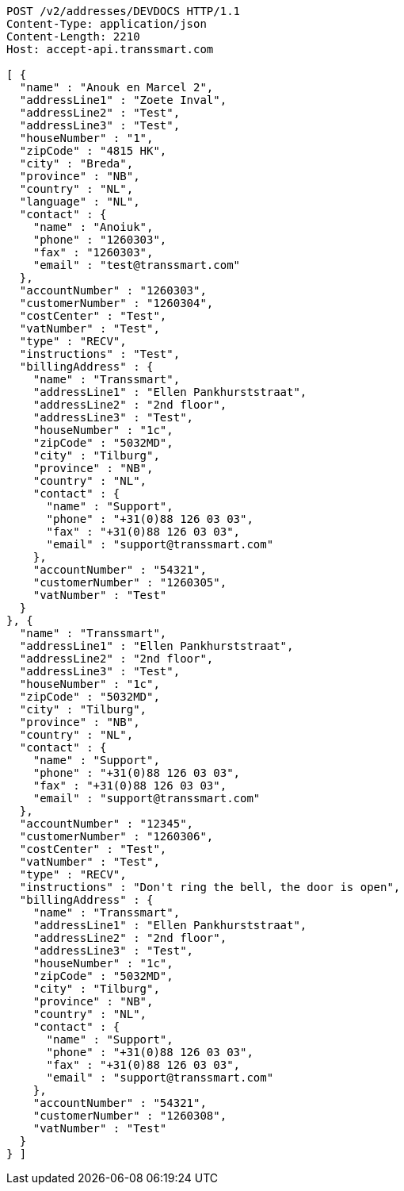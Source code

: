 [source,http,options="nowrap"]
----
POST /v2/addresses/DEVDOCS HTTP/1.1
Content-Type: application/json
Content-Length: 2210
Host: accept-api.transsmart.com

[ {
  "name" : "Anouk en Marcel 2",
  "addressLine1" : "Zoete Inval",
  "addressLine2" : "Test",
  "addressLine3" : "Test",
  "houseNumber" : "1",
  "zipCode" : "4815 HK",
  "city" : "Breda",
  "province" : "NB",
  "country" : "NL",
  "language" : "NL",
  "contact" : {
    "name" : "Anoiuk",
    "phone" : "1260303",
    "fax" : "1260303",
    "email" : "test@transsmart.com"
  },
  "accountNumber" : "1260303",
  "customerNumber" : "1260304",
  "costCenter" : "Test",
  "vatNumber" : "Test",
  "type" : "RECV",
  "instructions" : "Test",
  "billingAddress" : {
    "name" : "Transsmart",
    "addressLine1" : "Ellen Pankhurststraat",
    "addressLine2" : "2nd floor",
    "addressLine3" : "Test",
    "houseNumber" : "1c",
    "zipCode" : "5032MD",
    "city" : "Tilburg",
    "province" : "NB",
    "country" : "NL",
    "contact" : {
      "name" : "Support",
      "phone" : "+31(0)88 126 03 03",
      "fax" : "+31(0)88 126 03 03",
      "email" : "support@transsmart.com"
    },
    "accountNumber" : "54321",
    "customerNumber" : "1260305",
    "vatNumber" : "Test"
  }
}, {
  "name" : "Transsmart",
  "addressLine1" : "Ellen Pankhurststraat",
  "addressLine2" : "2nd floor",
  "addressLine3" : "Test",
  "houseNumber" : "1c",
  "zipCode" : "5032MD",
  "city" : "Tilburg",
  "province" : "NB",
  "country" : "NL",
  "contact" : {
    "name" : "Support",
    "phone" : "+31(0)88 126 03 03",
    "fax" : "+31(0)88 126 03 03",
    "email" : "support@transsmart.com"
  },
  "accountNumber" : "12345",
  "customerNumber" : "1260306",
  "costCenter" : "Test",
  "vatNumber" : "Test",
  "type" : "RECV",
  "instructions" : "Don't ring the bell, the door is open",
  "billingAddress" : {
    "name" : "Transsmart",
    "addressLine1" : "Ellen Pankhurststraat",
    "addressLine2" : "2nd floor",
    "addressLine3" : "Test",
    "houseNumber" : "1c",
    "zipCode" : "5032MD",
    "city" : "Tilburg",
    "province" : "NB",
    "country" : "NL",
    "contact" : {
      "name" : "Support",
      "phone" : "+31(0)88 126 03 03",
      "fax" : "+31(0)88 126 03 03",
      "email" : "support@transsmart.com"
    },
    "accountNumber" : "54321",
    "customerNumber" : "1260308",
    "vatNumber" : "Test"
  }
} ]
----